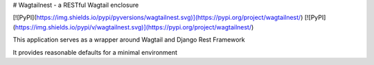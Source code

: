 # Wagtailnest - a RESTful Wagtail enclosure

[![PyPI](https://img.shields.io/pypi/pyversions/wagtailnest.svg)](https://pypi.org/project/wagtailnest/)
[![PyPI](https://img.shields.io/pypi/v/wagtailnest.svg)](https://pypi.org/project/wagtailnest/)

This application serves as a wrapper around Wagtail and Django Rest Framework

It provides reasonable defaults for a minimal environment



